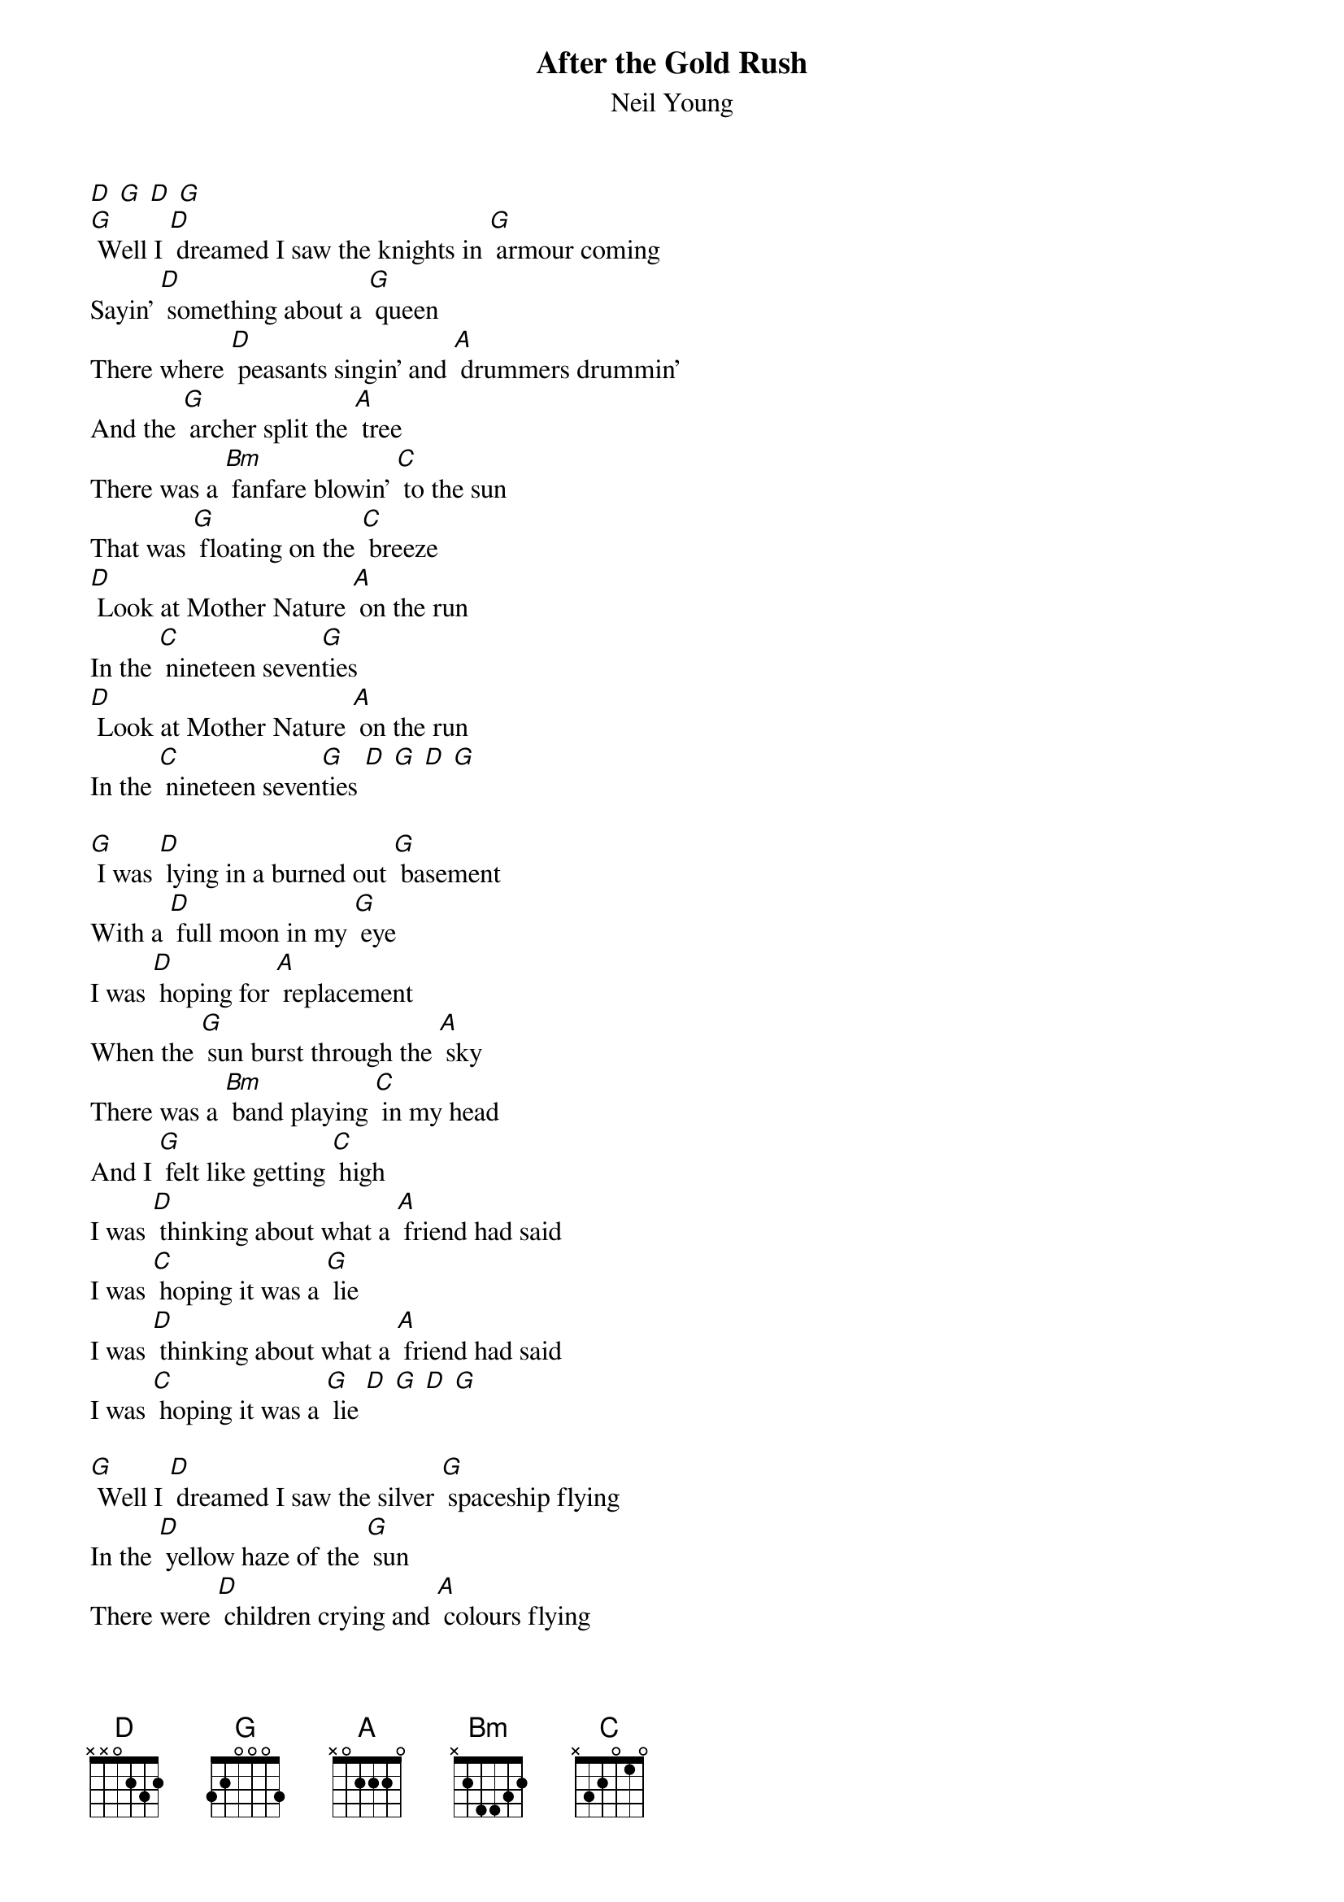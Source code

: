 {t: After the Gold Rush}
{st: Neil Young}

[D] [G] [D] [G]
[G] Well I [D] dreamed I saw the knights in [G] armour coming
Sayin' [D] something about a [G] queen
There where [D] peasants singin' and [A] drummers drummin'
And the [G] archer split the [A] tree
There was a [Bm] fanfare blowin' [C] to the sun
That was [G] floating on the [C] breeze
[D] Look at Mother Nature [A] on the run
In the [C] nineteen seven[G]ties
[D] Look at Mother Nature [A] on the run
In the [C] nineteen seven[G]ties [D] [G] [D] [G]

[G] I was [D] lying in a burned out [G] basement
With a [D] full moon in my [G] eye
I was [D] hoping for [A] replacement
When the [G] sun burst through the [A] sky
There was a [Bm] band playing [C] in my head
And I [G] felt like getting [C] high
I was [D] thinking about what a [A] friend had said
I was [C] hoping it was a [G] lie
I was [D] thinking about what a [A] friend had said
I was [C] hoping it was a [G] lie [D] [G] [D] [G]

[G] Well I [D] dreamed I saw the silver [G] spaceship flying
In the [D] yellow haze of the [G] sun
There were [D] children crying and [A] colours flying
All a[G]round the chosen [A] one
All in a [Bm] dream all [C] in a dream
The [G] loading had be[C]gun
[D] Flying mother nature's [A] silver seed
To a [G] new home in the [C] sun
[D] Flying mother nature's [A] silver seed
To a [G] new home [D]
